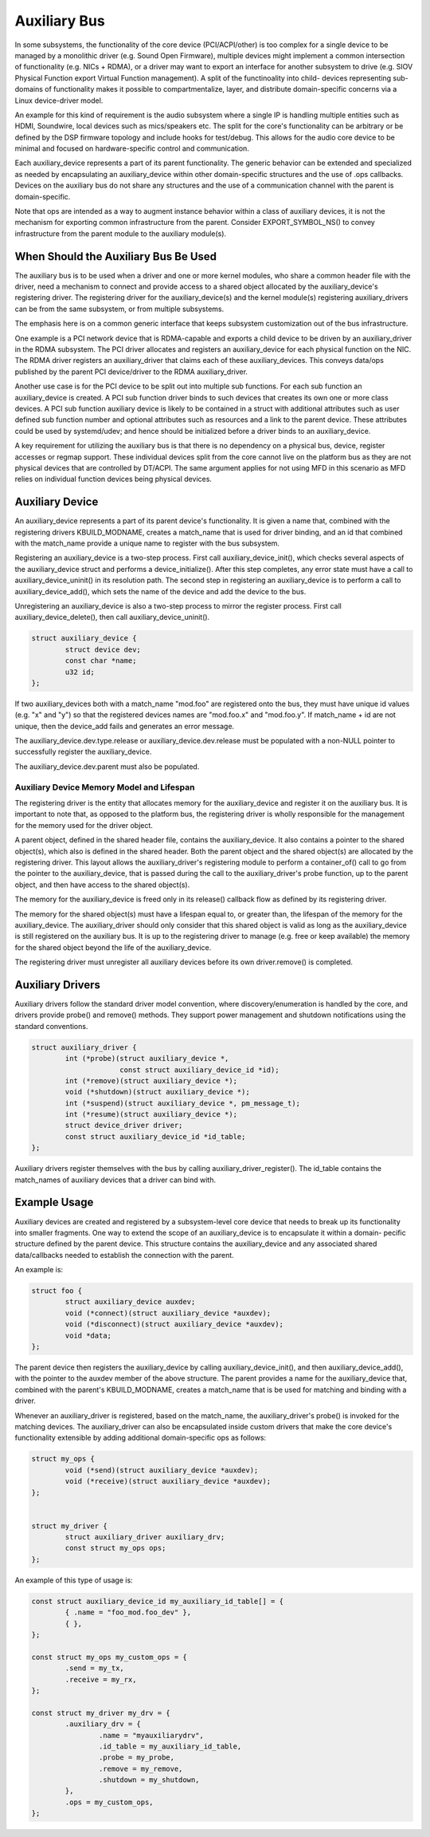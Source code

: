 .. SPDX-License-Identifier: GPL-2.0-only

=============
Auxiliary Bus
=============

In some subsystems, the functionality of the core device (PCI/ACPI/other) is
too complex for a single device to be managed by a monolithic driver
(e.g. Sound Open Firmware), multiple devices might implement a common
intersection of functionality (e.g. NICs + RDMA), or a driver may want to
export an interface for another subsystem to drive (e.g. SIOV Physical Function
export Virtual Function management).  A split of the functinoality into child-
devices representing sub-domains of functionality makes it possible to
compartmentalize, layer, and distribute domain-specific concerns via a Linux
device-driver model.

An example for this kind of requirement is the audio subsystem where a single
IP is handling multiple entities such as HDMI, Soundwire, local devices such as
mics/speakers etc. The split for the core's functionality can be arbitrary or
be defined by the DSP firmware topology and include hooks for test/debug. This
allows for the audio core device to be minimal and focused on hardware-specific
control and communication.

Each auxiliary_device represents a part of its parent functionality. The
generic behavior can be extended and specialized as needed by encapsulating an
auxiliary_device within other domain-specific structures and the use of .ops
callbacks. Devices on the auxiliary bus do not share any structures and the use
of a communication channel with the parent is domain-specific.

Note that ops are intended as a way to augment instance behavior within a class
of auxiliary devices, it is not the mechanism for exporting common
infrastructure from the parent. Consider EXPORT_SYMBOL_NS() to convey
infrastructure from the parent module to the auxiliary module(s).


When Should the Auxiliary Bus Be Used
=====================================

The auxiliary bus is to be used when a driver and one or more kernel modules,
who share a common header file with the driver, need a mechanism to connect and
provide access to a shared object allocated by the auxiliary_device's
registering driver.  The registering driver for the auxiliary_device(s) and the
kernel module(s) registering auxiliary_drivers can be from the same subsystem,
or from multiple subsystems.

The emphasis here is on a common generic interface that keeps subsystem
customization out of the bus infrastructure.

One example is a PCI network device that is RDMA-capable and exports a child
device to be driven by an auxiliary_driver in the RDMA subsystem.  The PCI
driver allocates and registers an auxiliary_device for each physical
function on the NIC.  The RDMA driver registers an auxiliary_driver that claims
each of these auxiliary_devices.  This conveys data/ops published by the parent
PCI device/driver to the RDMA auxiliary_driver.

Another use case is for the PCI device to be split out into multiple sub
functions.  For each sub function an auxiliary_device is created.  A PCI sub
function driver binds to such devices that creates its own one or more class
devices.  A PCI sub function auxiliary device is likely to be contained in a
struct with additional attributes such as user defined sub function number and
optional attributes such as resources and a link to the parent device.  These
attributes could be used by systemd/udev; and hence should be initialized
before a driver binds to an auxiliary_device.

A key requirement for utilizing the auxiliary bus is that there is no
dependency on a physical bus, device, register accesses or regmap support.
These individual devices split from the core cannot live on the platform bus as
they are not physical devices that are controlled by DT/ACPI.  The same
argument applies for not using MFD in this scenario as MFD relies on individual
function devices being physical devices.

Auxiliary Device
================

An auxiliary_device represents a part of its parent device's functionality. It
is given a name that, combined with the registering drivers KBUILD_MODNAME,
creates a match_name that is used for driver binding, and an id that combined
with the match_name provide a unique name to register with the bus subsystem.

Registering an auxiliary_device is a two-step process.  First call
auxiliary_device_init(), which checks several aspects of the auxiliary_device
struct and performs a device_initialize().  After this step completes, any
error state must have a call to auxiliary_device_uninit() in its resolution path.
The second step in registering an auxiliary_device is to perform a call to
auxiliary_device_add(), which sets the name of the device and add the device to
the bus.

Unregistering an auxiliary_device is also a two-step process to mirror the
register process.  First call auxiliary_device_delete(), then call
auxiliary_device_uninit().

.. code-block:: c

	struct auxiliary_device {
		struct device dev;
                const char *name;
		u32 id;
	};

If two auxiliary_devices both with a match_name "mod.foo" are registered onto
the bus, they must have unique id values (e.g. "x" and "y") so that the
registered devices names are "mod.foo.x" and "mod.foo.y".  If match_name + id
are not unique, then the device_add fails and generates an error message.

The auxiliary_device.dev.type.release or auxiliary_device.dev.release must be
populated with a non-NULL pointer to successfully register the auxiliary_device.

The auxiliary_device.dev.parent must also be populated.

Auxiliary Device Memory Model and Lifespan
------------------------------------------

The registering driver is the entity that allocates memory for the
auxiliary_device and register it on the auxiliary bus.  It is important to note
that, as opposed to the platform bus, the registering driver is wholly
responsible for the management for the memory used for the driver object.

A parent object, defined in the shared header file, contains the
auxiliary_device.  It also contains a pointer to the shared object(s), which
also is defined in the shared header.  Both the parent object and the shared
object(s) are allocated by the registering driver.  This layout allows the
auxiliary_driver's registering module to perform a container_of() call to go
from the pointer to the auxiliary_device, that is passed during the call to the
auxiliary_driver's probe function, up to the parent object, and then have
access to the shared object(s).

The memory for the auxiliary_device is freed only in its release() callback
flow as defined by its registering driver.

The memory for the shared object(s) must have a lifespan equal to, or greater
than, the lifespan of the memory for the auxiliary_device.  The auxiliary_driver
should only consider that this shared object is valid as long as the
auxiliary_device is still registered on the auxiliary bus.  It is up to the
registering driver to manage (e.g. free or keep available) the memory for the
shared object beyond the life of the auxiliary_device.

The registering driver must unregister all auxiliary devices before its own
driver.remove() is completed.

Auxiliary Drivers
=================

Auxiliary drivers follow the standard driver model convention, where
discovery/enumeration is handled by the core, and drivers
provide probe() and remove() methods. They support power management
and shutdown notifications using the standard conventions.

.. code-block:: c

	struct auxiliary_driver {
		int (*probe)(struct auxiliary_device *,
                             const struct auxiliary_device_id *id);
		int (*remove)(struct auxiliary_device *);
		void (*shutdown)(struct auxiliary_device *);
		int (*suspend)(struct auxiliary_device *, pm_message_t);
		int (*resume)(struct auxiliary_device *);
		struct device_driver driver;
		const struct auxiliary_device_id *id_table;
	};

Auxiliary drivers register themselves with the bus by calling
auxiliary_driver_register(). The id_table contains the match_names of auxiliary
devices that a driver can bind with.

Example Usage
=============

Auxiliary devices are created and registered by a subsystem-level core device
that needs to break up its functionality into smaller fragments. One way to
extend the scope of an auxiliary_device is to encapsulate it within a domain-
pecific structure defined by the parent device. This structure contains the
auxiliary_device and any associated shared data/callbacks needed to establish
the connection with the parent.

An example is:

.. code-block:: c

        struct foo {
		struct auxiliary_device auxdev;
		void (*connect)(struct auxiliary_device *auxdev);
		void (*disconnect)(struct auxiliary_device *auxdev);
		void *data;
        };

The parent device then registers the auxiliary_device by calling
auxiliary_device_init(), and then auxiliary_device_add(), with the pointer to
the auxdev member of the above structure. The parent provides a name for the
auxiliary_device that, combined with the parent's KBUILD_MODNAME, creates a
match_name that is be used for matching and binding with a driver.

Whenever an auxiliary_driver is registered, based on the match_name, the
auxiliary_driver's probe() is invoked for the matching devices.  The
auxiliary_driver can also be encapsulated inside custom drivers that make the
core device's functionality extensible by adding additional domain-specific ops
as follows:

.. code-block:: c

	struct my_ops {
		void (*send)(struct auxiliary_device *auxdev);
		void (*receive)(struct auxiliary_device *auxdev);
	};


	struct my_driver {
		struct auxiliary_driver auxiliary_drv;
		const struct my_ops ops;
	};

An example of this type of usage is:

.. code-block:: c

	const struct auxiliary_device_id my_auxiliary_id_table[] = {
		{ .name = "foo_mod.foo_dev" },
		{ },
	};

	const struct my_ops my_custom_ops = {
		.send = my_tx,
		.receive = my_rx,
	};

	const struct my_driver my_drv = {
		.auxiliary_drv = {
			.name = "myauxiliarydrv",
			.id_table = my_auxiliary_id_table,
			.probe = my_probe,
			.remove = my_remove,
			.shutdown = my_shutdown,
		},
		.ops = my_custom_ops,
	};
